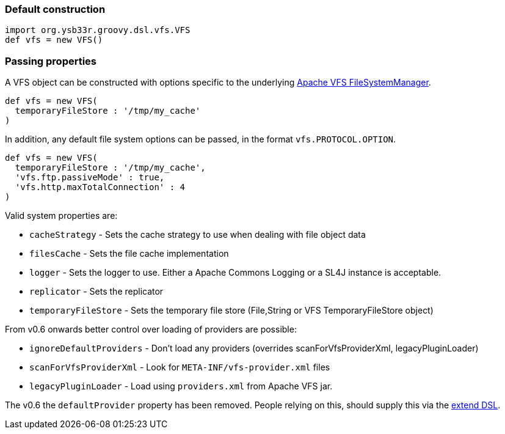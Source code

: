 === Default construction

[source,groovy]
----
import org.ysb33r.groovy.dsl.vfs.VFS
def vfs = new VFS()
----

=== Passing properties
A VFS object can be constructed with options specific to the underlying 
http://commons.apache.org/proper/commons-vfs/apidocs/index.html[Apache VFS FileSystemManager].

[source,groovy]
----
def vfs = new VFS(
  temporaryFileStore : '/tmp/my_cache'
)
----

In addition, any default file system options can be passed, in the format `vfs.PROTOCOL.OPTION`.

[source,groovy]
----
def vfs = new VFS(
  temporaryFileStore : '/tmp/my_cache',
  'vfs.ftp.passiveMode' : true,
  'vfs.http.maxTotalConnection' : 4
)
----

Valid system properties are:

* `cacheStrategy` - Sets the cache strategy to use when dealing with file object data
* `filesCache` - Sets the file cache implementation
* `logger` - Sets the logger to use. Either a Apache Commons Logging or a SL4J instance is acceptable.
* `replicator` - Sets the replicator
* `temporaryFileStore` - Sets the temporary file store (File,String or VFS TemporaryFileStore object)

From v0.6 onwards better control over loading of providers are possible:

* `ignoreDefaultProviders` - Don't load any providers (overrides scanForVfsProviderXml, legacyPluginLoader)
* `scanForVfsProviderXml` - Look for `META-INF/vfs-provider.xml` files
* `legacyPluginLoader` - Load using `providers.xml` from Apache VFS jar.

The v0.6 the `defaultProvider` property has been removed. People relying on this, should supply this via the
<<AddProviders,extend DSL>>.
